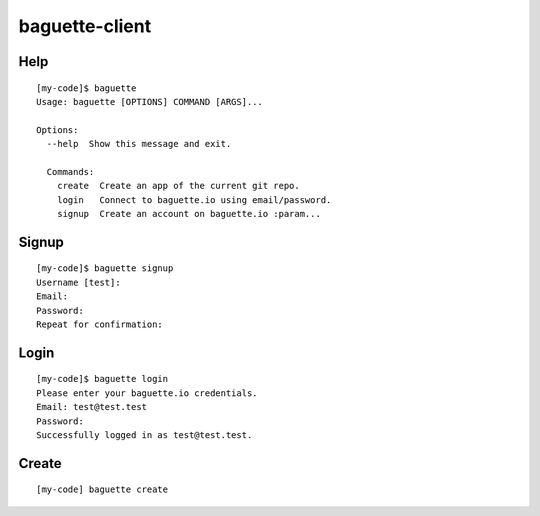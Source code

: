 baguette-client
===============


Help
----

::

    [my-code]$ baguette
    Usage: baguette [OPTIONS] COMMAND [ARGS]...

    Options:
      --help  Show this message and exit.

      Commands:
        create  Create an app of the current git repo.
        login   Connect to baguette.io using email/password.
        signup  Create an account on baguette.io :param...


Signup
------

::

    [my-code]$ baguette signup
    Username [test]:
    Email:
    Password:
    Repeat for confirmation:

Login
-----

::

    [my-code]$ baguette login
    Please enter your baguette.io credentials.
    Email: test@test.test
    Password: 
    Successfully logged in as test@test.test.


Create
------

::

    [my-code] baguette create
